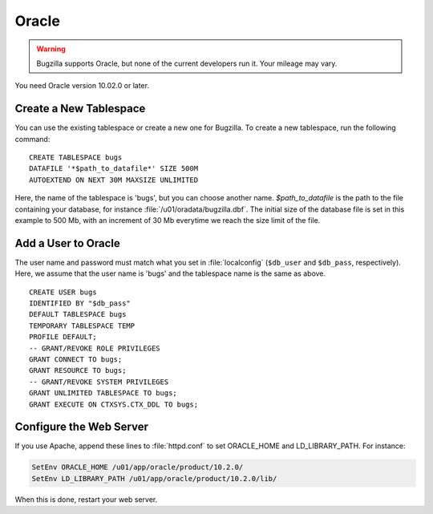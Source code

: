 .. _install-oracle:

Oracle
######

.. warning:: Bugzilla supports Oracle, but none of the current developers run
   it. Your mileage may vary.

You need Oracle version 10.02.0 or later.

Create a New Tablespace
=======================

You can use the existing tablespace or create a new one for Bugzilla.
To create a new tablespace, run the following command:

::

    CREATE TABLESPACE bugs
    DATAFILE '*$path_to_datafile*' SIZE 500M
    AUTOEXTEND ON NEXT 30M MAXSIZE UNLIMITED

Here, the name of the tablespace is 'bugs', but you can
choose another name. *$path_to_datafile* is
the path to the file containing your database, for instance
:file:`/u01/oradata/bugzilla.dbf`.
The initial size of the database file is set in this example to 500 Mb,
with an increment of 30 Mb everytime we reach the size limit of the file.

Add a User to Oracle
====================

The user name and password must match what you set in :file:`localconfig`
(``$db_user`` and ``$db_pass``, respectively). Here, we assume that
the user name is 'bugs' and the tablespace name is the same
as above.

::

    CREATE USER bugs
    IDENTIFIED BY "$db_pass"
    DEFAULT TABLESPACE bugs
    TEMPORARY TABLESPACE TEMP
    PROFILE DEFAULT;
    -- GRANT/REVOKE ROLE PRIVILEGES
    GRANT CONNECT TO bugs;
    GRANT RESOURCE TO bugs;
    -- GRANT/REVOKE SYSTEM PRIVILEGES
    GRANT UNLIMITED TABLESPACE TO bugs;
    GRANT EXECUTE ON CTXSYS.CTX_DDL TO bugs;

Configure the Web Server
========================

If you use Apache, append these lines to :file:`httpd.conf`
to set ORACLE_HOME and LD_LIBRARY_PATH. For instance:

.. code-block:: apache

    SetEnv ORACLE_HOME /u01/app/oracle/product/10.2.0/
    SetEnv LD_LIBRARY_PATH /u01/app/oracle/product/10.2.0/lib/

When this is done, restart your web server.
